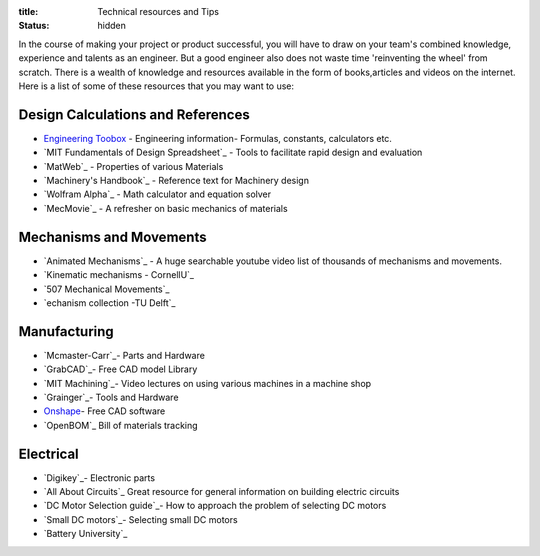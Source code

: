 :title: Technical resources and Tips
:status: hidden

In the course of making your project or product successful, you will have to draw on your team's combined knowledge, experience and talents as an engineer.
But a good engineer also does not waste time 'reinventing the wheel' from scratch. There is a wealth of knowledge and resources available in the form of books,articles and videos on the internet.
Here is a list of some of these resources that you may want to use: 

Design Calculations and References
---------------------------------
- `Engineering Toobox`_ - Engineering information- Formulas, constants, calculators etc.
- `MIT Fundamentals of Design Spreadsheet`_ - Tools to facilitate rapid design and evaluation
- `MatWeb`_ - Properties of various Materials
- `Machinery's Handbook`_ - Reference text for Machinery design
- `Wolfram Alpha`_ - Math calculator and equation solver
- `MecMovie`_ - A refresher on basic mechanics of materials

.. _Engineering Toobox: http://www.engineeringtoolbox.com/
.. _MIT Fundamentals of Design Spreadsheet:http://pergatory.mit.edu/resources/FUNdaMENTALS.html
.. _MatWeb:http://www.matweb.com/
.. _Machinery's Handbook:https://www.amazon.com/Machinerys-Handbook-Toolbox-Erik-Oberg/dp/0831130911/ref=dp_ob_title_bk
.. _Wolfram Alpha:https://www.wolframalpha.com/
.. _MecMovie:http://web.mst.edu/~mecmovie/

Mechanisms and Movements
----------------------------------
- `Animated Mechanisms`_ - A huge searchable youtube video list of thousands of mechanisms and movements.
- `Kinematic mechanisms - CornellU`_ 
- `507 Mechanical Movements`_
- `echanism collection -TU Delft`_

.. _Animated Mechanisms:https://www.youtube.com/user/thang010146/videos
.. _Kinematic mechanisms - CornellU:http://kmoddl.library.cornell.edu/model.php
.. _507 Mechanical Movements:http://507movements.com/
.. _Mechanism collection -TU Delft:http://www.mechanisms.antonkb.nl/

Manufacturing
---------------
- `Mcmaster-Carr`_- Parts and Hardware
- `GrabCAD`_- Free CAD model Library
- `MIT Machining`_- Video lectures on using various machines in a machine shop
- `Grainger`_- Tools and Hardware
- `Onshape`_- Free CAD software
- `OpenBOM`_ Bill of materials tracking

.. _Mcmaster-Carr:https://www.mcmaster.com/
.. _MIT Machining:http://techtv.mit.edu/videos/142-machine-shop-1
.. _GrabCAD:https://grabcad.com/library?utm_campaign=workbench&utm_content=library_button&utm_medium=cta&utm_source=index
.. _Grainger:https://www.grainger.com/
.. _Onshape: https://www.onshape.com/edu/students
.. _OpenBOM:http://www.openbom.com/

Electrical
----------------
- `Digikey`_- Electronic parts
- `All About Circuits`_ Great resource for general information on building electric circuits
- `DC Motor Selection guide`_- How to approach the problem of selecting DC motors 
- `Small DC motors`_- Selecting small DC motors
- `Battery University`_

.. _Digikey:http://www.digikey.com/
.. _All About Circuits:https://www.allaboutcircuits.com/
.. _DC Motor Selection guide:http://www.micromo.com/technical-library/dc-motor-tutorials
.. _Small DC motors:https://cdn-learn.adafruit.com/downloads/pdf/adafruit-motor-selection-guide.pdf
.. _Battery University:http://batteryuniversity.com/learn/



